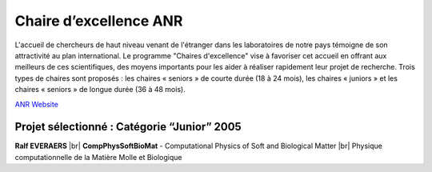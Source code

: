 .. _ceanr:

Chaire d’excellence ANR
=======================

.. |br| raw:: html

   <br>

.. container:: d-flex mb-3
    
    .. image:: ../../_static/img_projets/label-anr-bleu-cmjn.png
        :class: img-fluid
        :width: 200px
        :alt: Image label-anr-bleu-cmjn

    .. container::

        L'accueil de chercheurs de haut niveau venant de l'étranger dans les laboratoires de notre pays témoigne de son attractivité au plan international. Le programme "Chaires d'excellence" vise à favoriser cet accueil en offrant aux meilleurs de ces scientifiques, des moyens importants pour les aider à réaliser rapidement leur projet de recherche. Trois types de chaires sont proposés : les chaires « seniors » de courte durée (18 à 24 mois), les chaires « juniors » et les chaires « seniors » de longue durée (36 à 48 mois).

`ANR Website <http://www.agence-nationale-recherche.fr/>`_

Projet sélectionné : Catégorie “Junior” 2005
--------------------------------------------

**Ralf EVERAERS** |br| 
**CompPhysSoftBioMat** - Computational Physics of Soft and Biological Matter |br|
Physique computationnelle de la Matière Molle et Biologique

